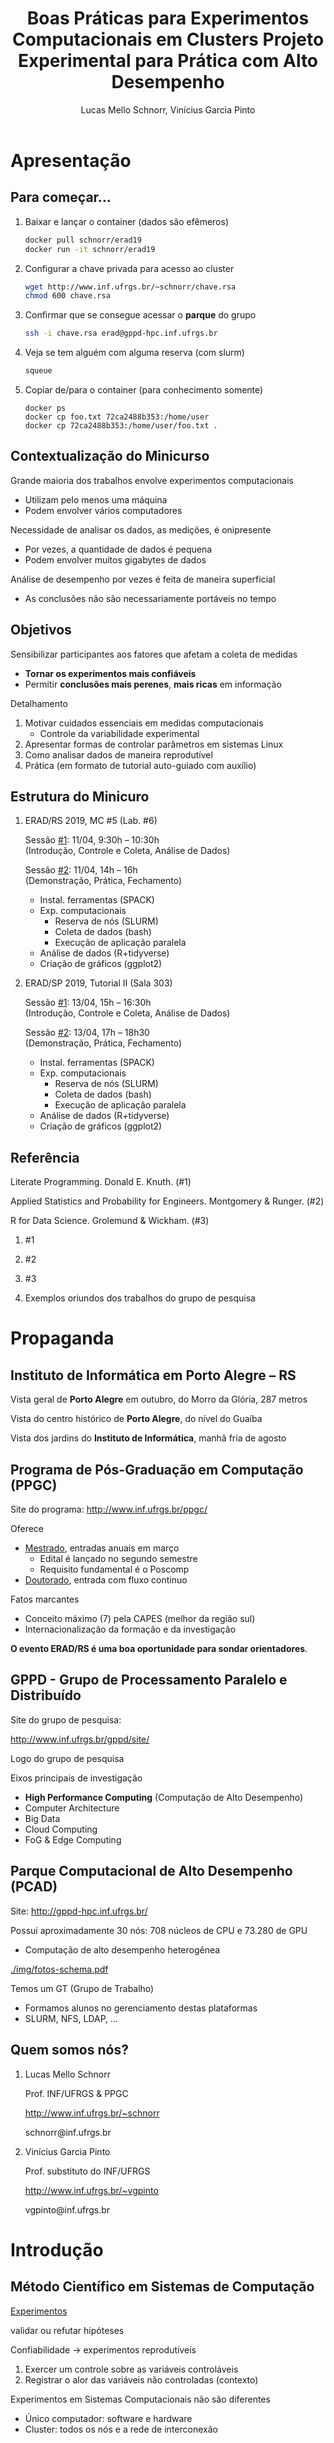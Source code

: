 # -*- coding: utf-8 -*-
# -*- mode: org -*-
#+startup: beamer overview indent

#+TITLE: Boas Práticas para Experimentos Computacionais em Clusters @@latex:\\ {\small@@ Projeto Experimental para Prática com Alto Desempenho@@latex:}@@
#+AUTHOR: Lucas Mello Schnorr, Vinícius Garcia Pinto
#+EMAIL: schnorr@inf.ufrgs.br, vgpinto@inf.ufrgs.br
#+DATE: 

#+LaTeX_CLASS: beamer
#+LaTeX_CLASS_OPTIONS: [10pt, xcolor=dvipsnames]
#+BEAMER_THEME: metropolis [numbering=fraction]
#+OPTIONS:   H:2 num:t toc:nil \n:nil @:t ::t |:t ^:t -:t f:t *:t <:t
#+LANGUAGE: pt-br
#+TAGS: noexport(n) ignore(i)
#+EXPORT_EXCLUDE_TAGS: noexport
#+EXPORT_SELECT_TAGS: export
#+LATEX_HEADER: \institute{19ª Escola Regional de Alto Desempenho da Região Sul (ERAD/RS) \newline Três de Maio -- RS -- Brasil \newline 11 de abril de 2019 \newline\newline 10ª Escola Regional de Alto Desempenho (ERAD/SP) \newline Campinas - SP - Brasil \newline 13 de abril de 2019  \newline\newline \includegraphics[width=.6\linewidth]{./img/controle-coleta.pdf} \newline {\tiny Fonte da imagem: Fabricação própria com Inkscape}}
#+LATEX_HEADER: \usepackage{multicol}
#+LATEX_HEADER: \usepackage{subcaption}
#+LATEX_HEADER: \usepackage[backend=bibtex]{biblatex}
#+LATEX_HEADER: \bibliography{refs.bib}
#+LATEX_HEADER: \usepackage[utf8]{inputenc}
#+LATEX_HEADER: \usepackage[T1]{fontenc}
#+LATEX_HEADER: \usepackage{palatino}
#+LATEX_HEADER: %\usepackage{enumitem}
#+LATEX_HEADER: %\setlist[itemize]{leftmargin=1.2em}
#+LATEX_HEADER: \input{org-babel.tex}

# You need at least Org 9 and Emacs 24 to make this work.

* Apresentação
** Para começar...

1. Baixar e lançar o container (dados são efêmeros)

   #+BEGIN_SRC bash
docker pull schnorr/erad19
docker run -it schnorr/erad19
   #+END_SRC

2. Configurar a chave privada para acesso ao cluster

   #+BEGIN_SRC bash
wget http://www.inf.ufrgs.br/~schnorr/chave.rsa
chmod 600 chave.rsa
   #+END_SRC

3. Confirmar que se consegue acessar o *parque* do grupo

   #+BEGIN_SRC bash
ssh -i chave.rsa erad@gppd-hpc.inf.ufrgs.br
   #+END_SRC

4. Veja se tem alguém com alguma reserva (com slurm)

   #+BEGIN_SRC bash
squeue
   #+END_SRC

5. Copiar de/para o container (para conhecimento somente)

   #+begin_src shell :results output
docker ps
docker cp foo.txt 72ca2488b353:/home/user
docker cp 72ca2488b353:/home/user/foo.txt .
   #+end_src


** Contextualização do Minicurso

Grande maioria dos trabalhos envolve experimentos computacionais
- Utilizam pelo menos uma máquina
- Podem envolver vários computadores

#+latex: \pause

Necessidade de analisar os dados, as medições, é onipresente
- Por vezes, a quantidade de dados é pequena
- Podem envolver muitos gigabytes de dados

#+latex: \pause

Análise de desempenho por vezes é feita de maneira superficial
- As conclusões não são necessariamente portáveis no tempo

** Objetivos

Sensibilizar participantes aos fatores que afetam a coleta de medidas
- *Tornar os experimentos mais confiáveis*
- Permitir *conclusões mais perenes*, *mais ricas* em informação

#+latex: \vfill\pause

Detalhamento

1. Motivar cuidados essenciais em medidas computacionais
   - Controle da variabilidade experimental
2. Apresentar formas de controlar parâmetros em sistemas Linux
3. Como analisar dados de maneira reprodutível
4. Prática (em formato de tutorial auto-guiado com auxílio)

** Estrutura do Minicuro

*** ERAD/RS 2019, MC #5 (Lab. #6)
:PROPERTIES:
:BEAMER_col: 0.5
:BEAMER_opt: [t]
:BEAMER_env: block
:END:

#+latex: \bigskip

Sessão _#1_: 11/04, 9:30h -- 10:30h \\
(Introdução, Controle e Coleta, Análise de Dados)

Sessão _#2_: 11/04, 14h -- 16h \\
(Demonstração, Prática, Fechamento)

- Instal. ferramentas (SPACK)
- Exp. computacionais
  - Reserva de nós (SLURM)
  - Coleta de dados (bash)
  - Execução de aplicação paralela
- Análise de dados (R+tidyverse)
- Criação de gráficos (ggplot2)

*** ERAD/SP 2019, Tutorial II (Sala 303)
:PROPERTIES:
:BEAMER_col: 0.5
:BEAMER_opt: [t]
:BEAMER_env: block
:END:

#+latex: \bigskip

Sessão _#1_: 13/04, 15h -- 16:30h \\
(Introdução, Controle e Coleta, Análise de Dados)

Sessão _#2_: 13/04, 17h -- 18h30 \\
(Demonstração, Prática, Fechamento)

- Instal. ferramentas (SPACK)
- Exp. computacionais
  - Reserva de nós (SLURM)
  - Coleta de dados (bash)
  - Execução de aplicação paralela
- Análise de dados (R+tidyverse)
- Criação de gráficos (ggplot2)

** Referência

Literate Programming. Donald E. Knuth. (#1)

Applied Statistics and Probability for Engineers. Montgomery & Runger. (#2)

R for Data Science. Grolemund & Wickham. (#3)

#+latex: \vfill

*** #1
:PROPERTIES:
:BEAMER_col: 0.3
:BEAMER_opt: [t]
:BEAMER_env: block
:END:

#+attr_latex: :width .8\linewidth
[[./img/220px-Literate_Programming_book_cover.jpg]]

*** #2
:PROPERTIES:
:BEAMER_col: 0.3
:BEAMER_opt: [t]
:BEAMER_env: block
:END:

#+attr_latex: :width .9\linewidth
[[./img/applied-book.jpg]]

*** #3
:PROPERTIES:
:BEAMER_col: 0.3
:BEAMER_opt: [t]
:BEAMER_env: block
:END:

#+attr_latex: :width .8\linewidth
[[./img/r4ds.png]]

*** 
:PROPERTIES:
:BEAMER_env: ignoreheading
:END:

#+latex: \pause

#+BEGIN_CENTER
Exemplos oriundos dos trabalhos do grupo de pesquisa
#+END_CENTER

* Propaganda
** Coisas adicionais por adicionar                                :noexport:
- [X] Slides sobre o HPC@UFRGS
- [X] Perímetros de investigação
- [X] Plataforma Computacional
- [ ] Formas de Controle
** Instituto de Informática em Porto Alegre -- RS

Vista geral de *Porto Alegre* em outubro, do Morro da Glória, 287 metros
#+latex: \vspace{-.2cm}
#+attr_latex: :width \linewidth
[[./img/poa.jpg]]

#+latex: \pause

Vista do centro histórico de *Porto Alegre*, do nível do Guaíba
#+latex: \vspace{-.2cm}
#+attr_latex: :width \linewidth
[[./img/guaiba.jpg]]

#+latex: \pause


#+latex: \vspace{-4cm}
#+attr_latex: :width .9\linewidth
[[./img/inf.jpg]]

#+BEGIN_CENTER
Vista dos jardins do *Instituto de Informática*, manhã fria de agosto
#+END_CENTER

** Programa de Pós-Graduação em Computação (PPGC)

Site do programa: http://www.inf.ufrgs.br/ppgc/

#+attr_latex: :width .2\linewidth
[[./img/logo-ppgc-187x118.png]]

Oferece
- _Mestrado_, entradas anuais em março
  - Edital é lançado no segundo semestre
  - Requisito fundamental é o Poscomp
- _Doutorado_, entrada com fluxo continuo

#+latex: \vfill\pause

Fatos marcantes
- Conceito máximo (7) pela CAPES (melhor da região sul)
- Internacionalização da formação e da investigação

#+latex: \vfill\pause

#+BEGIN_CENTER
*O evento ERAD/RS é uma boa oportunidade para sondar orientadores*.
#+END_CENTER

** GPPD - Grupo de Processamento Paralelo e Distribuído

Site do grupo de pesquisa:

http://www.inf.ufrgs.br/gppd/site/

Logo do grupo de pesquisa

#+attr_latex: :width .4\linewidth
[[./img/gppd-logo.png]]

Eixos principais de investigação
- *High Performance Computing* (Computação de Alto Desempenho)
- Computer Architecture
- Big Data
- Cloud Computing
- FoG & Edge Computing

** Parque Computacional de Alto Desempenho (PCAD)

Site: http://gppd-hpc.inf.ufrgs.br/

Possui aproximadamente 30 nós: 708 núcleos de CPU e 73.280 de GPU
- Computação de alto desempenho heterogênea

#+attr_latex: :width .7\linewidth
[[./img/fotos-schema.pdf]]

Temos um GT (Grupo de Trabalho)
- Formamos alunos no gerenciamento destas plataformas
- SLURM, NFS, LDAP, ...

** Quem somos nós?
*** Lucas Mello Schnorr
:PROPERTIES:
:BEAMER_col: 0.45
:BEAMER_opt: [t]
:BEAMER_env: block
:END:

#+latex: \bigskip

Prof. INF/UFRGS & PPGC

[[http://www.inf.ufrgs.br/~schnorr][http://www.inf.ufrgs.br/~schnorr]]

schnorr@inf.ufrgs.br

#+attr_latex: :width .5\linewidth
[[./img/lucas-schnorr.png]]

*** Vinícius Garcia Pinto
:PROPERTIES:
:BEAMER_col: 0.45
:BEAMER_opt: [t]
:BEAMER_env: block
:END:

#+latex: \bigskip

Prof. substituto do INF/UFRGS

[[http://www.inf.ufrgs.br/~vgpinto][http://www.inf.ufrgs.br/~vgpinto]]

vgpinto@inf.ufrgs.br 

#+attr_latex: :width .5\linewidth
[[./img/vinicius-garcia-pinto.png]]
* Introdução
** Método Científico em Sistemas de Computação

#+BEGIN_CENTER
_Experimentos_

validar ou refutar hipóteses
#+END_CENTER

Confiabilidade \to experimentos reprodutíveis
1. Exercer um controle sobre as variáveis controláveis
2. Registrar o alor das variáveis não controladas (contexto)

#+latex: \vfill\pause

Experimentos em Sistemas Computacionais não são diferentes
- Único computador: software e hardware
- Cluster: todos os nós e a rede de interconexão

** Vantagens e desvantagens

#+BEGIN_CENTER
@@latex:{\large@@ Controle experimental @@latex:}@@
#+END_CENTER


*** Desvantagens
:PROPERTIES:
:BEAMER_env: block
:END:

- Experimentos se tornam mais burocráticos
- Cuidado maior no antes, durante e depois dos experimentos
- Disciplina reforçada @@latex: \pause@@
- *Processo investigativo pode ser tornar mais lento*

#+latex: \pause

*** Vantagens
:PROPERTIES:
:BEAMER_env: block
:END:

- Conclusões delineadas sejam mais perenes, significativas
- Relato facilitado (pois há substrato para derivar conclusões)
- Facilita a reprodutibilidade

** Boas práticas para experimentos em clusters HPC

Automatização de tarefas
- Coleta dos dados por /scripts/
- Transformação/derivação de dados
- Preparação de estatísticas, gráficos e tabelas

#+latex: \pause\vfill

Características
- Impõem um cuidado na preparação da automatização
- Permite auditar o processo investigativo
- Trata-se de uma atividade multidisciplinar
  - Sistemas operacionais
  - Redes
  - Programação
  - Análise de dados
  - Processamento Paralelo @@latex:\pause@@
- *Deve-se começar mesmo com uma estratégia simples*

** Visão geral

1. Teórica: Controle e Coleta
   - Lista não exaustiva de controle de sistemas computacionais
   - Projeto experimental @@latex: \vfill@@
2. Teórica: Análise de Dados
   - Como analisar os dados com ferramentas modernas de /data science/?
   - Programação literária @@latex: \vfill\pause@@

Prática, com quatro tutoriais curtos
1. Instalação de ferramentas que permitem a rastreabilidade (=spack=)
2. Realização de experimentos computacionais (=slurm=, =bash=)
3. Análise de dados (=R+tidyverse=)
4. Criação de gráficos (=ggplot2=)

** Metodologia experimental em duas fases
*** Fase 1 (Controle e Coleta)
:PROPERTIES:
:BEAMER_env: block
:END:

Mecanismos automáticos guiados por um projeto experimental

#+attr_latex: :width .9\linewidth
[[./img/controle-coleta.pdf]]

*** Fase 2 (Análise)
:PROPERTIES:
:BEAMER_env: block
:END:

Mecanismos automáticos de tratamento dos dados
- Interpretação dos dados é feita /à posteriori/

*** 

Isolamento: força o experimentador a coletar bastante dados

* Controle e Coleta
** Características impactantes \to aumento da variabilidade

Fatores
- *Indeterminismo* da execução paralela (pela concorrência)
- Aparição de *anomalias* durante a execução
- *Complexidade* do sistema computacional

#+latex: \vfill\pause

_Aumento da Variabilidade_ dos experimentos
- Medidas são incertas, tem uma dispersão natural
- Quanto maior a dispersão, _mais incertas são as conclusões_  @@latex:\pause@@
  - _Exemplo_: Medir o tempo de execução de uma aplicação paralela
    - Fazer várias execuções, calcular a *média*, calcular a *dispersão*

#+latex: \vfill\pause

#+BEGIN_CENTER
Nada se pode fazer em relação ao indeterminismo e às anomalias

Resta tentar _reduzir a complexidade do sistema computacional_
#+END_CENTER

** Controle e Coleta: Visão Geral

#+attr_latex: :width 1\linewidth
[[./img/controle-coleta.pdf]]

1. Metodologia experimental
2. Controle da complexidade
3. Registro de informações
4. Instalação de dependências
5. Controle em nível de sistema operacional
6. Integração com gerenciadores de /Jobs/

** 1. Metodologia experimental

Projeto experimental
- Fatores (variáveis de controle) e níveis (seus valores)
- Variáveis de resposta (observações medidas)

#+latex: \pause

_Exemplo_ (aplicação paralela)
- 3\times Variáveis de resposta: /makespan/, uso de energia, balanceamento
- 4\times Fatores: qtdade processos, qtdade nós, freq. processador, rede

#+latex: \pause

*** Leitura praticamente obrigatória
:PROPERTIES:
:BEAMER_col: 0.6
:BEAMER_opt: [t]
:BEAMER_env: block
:END:

#+latex: \bigskip

The Art of Computer Systems Performance Analysis: Techniques for
Experimental Design, Measurement, Simulation, and Modeling by _Raj
Jain_. Wiley, 1991.

*** 
:PROPERTIES:
:BEAMER_col: 0.2
:BEAMER_opt: [t]
:BEAMER_env: block
:END:

#+attr_latex: :width .8\linewidth
[[./img/jain.jpg]]

** Tipos de projetos experimentais

Projetos simples, variam um único fator a cada vez
- Não permite o estudo da interação entre fatores

#+attr_latex: :options fontsize=\small
#+BEGIN_SRC C
// para cada processo em 1 2 4 8 16 32 64 128 256
//   para cada quantidade de nós 1 2 4 8
//      para cada frequência do processador 1.2 1.8 2.1
//         para cada rede 1GB 10GB 40GB
//            repita 10 vezes esta configuração
#+END_SRC

#+latex: \pause

*Projeto fatorial completo*, todas as combinações possíveis de fatores
- Permite estudo das interações
- Mais caro de ser executado (natureza combinatória)

#+latex: \pause

*Fatorial fracionário*
- Uma alternativa mais simples (sempre com um /trade-off/)

** Definir um projeto experimental

#+attr_latex: :width .5\linewidth
[[./img/experimental.pdf]]

Usando a linguagem R
#+begin_src R :results code :session :exports both
library(DoE.base);
exp0 <- fac.design (
    nfactors=4,
    replications=10,
    randomize=TRUE,
    factor.names=list(
        process = c(1,2,4,8,16,32,64,128,256),
        node = c(1,2,4,8),
        freq = c(1.2,1.8,2.1),
        net = c("1GB","10GB","40GB")))
#+end_src

** Projeto experimental definido

O projeto é registrado em um arquivo CSV
- Cada linha representa uma determinada configuração
- Valores das células representam os níveis dos fatores
- Ordem _aleatória_ absorve o impacto das anomalias

#+begin_src R :results output :session :exports both
head(exp0, n=9)
#+end_src

#+RESULTS:
#+begin_example
  process no freq  net Blocks
1      64  4  1.2 10GB     .1
2       4  4  2.1 10GB     .1
3     128  4  1.2  1GB     .1
4       2  1  1.2  1GB     .1
5     256  1  1.2  1GB     .1
6     128  4  1.2 40GB     .1
7      16  8  2.1 10GB     .1
8       1  1  2.1  1GB     .1
9       4  4  1.2  1GB     .1
#+end_example

** Execução do projeto experimental

#+attr_latex: :width .7\linewidth
[[./img/execucao.pdf]]

Programa de computador (/script/ em /bash/ por exemplo)
1. Ler o projeto experimental (no arquivo CSV)
2. Para cada linha do projeto, *executa a aplicação*
   1. Parâmetros tem origem nos fatores
   2. Coleta e registra as variáveis de resposta
3. Organiza os resultados em um diretório específico

** 2. Controle da complexidade

# Permite _diminuir a variabilidade_ dos fenômenos sendo estudados

#+latex: %\pause\vfill

Diminuir a variabilidade \to quais configurações fixar? Depende.
- Por que fazer =drop caches= quando a aplicação não faz IO?
- Por que desativar /hyperthreading/ se há um processo por nó?

#+latex: \pause\vfill

Listagem não exaustiva

- [ ] Vinculação fixa de fluxos de execução (/binding/)
  - Evita migração automática por algoritmos do SO
  - Difícil rastrear o comportamento da migração
  - Detectar e considerar a configuração NUMA @@latex:\pause@@
- [ ] Controle da frequência dos núcleos de processamento
  - Fixar na frequência máxima (/governor userspace/)
  - Desativar /turboboost/ (em processadores Intel)
    - Não há como saber quando é ativado ou desativado @@latex:\pause@@
- [ ] Desativar /hyperthreading/ (em processadores Intel)
  - Evitar uso de /cores/ com recursos mais limitados
  - Especialmente importante em aplicações limitadas pela CPU @@latex:\pause@@
- [ ] Configurar uma política TCP/Ethernet adequada para a rede
  - Parâmetros /default/ no Linux são para redes 100MBit

** 3. Registro automático de informações

Deve-se _automatizar_ o registro de informações do sistema
- Coletadas toda vez que um experimento for realizado
- Armazenadas juntamente com os resultados do experimento

#+latex: \vfill\pause

*HW: Sistema operacional, topologia de hardware e freq. do processador*
- [ ] =lstopo=, da ferramenta =hwloc= (topologia do sistema)
- [ ] =cpufreq-info= (frequência atual, mínima, máxima, governor)
- [ ] =ip= (ou ifconfig, obter configurações da interface de rede)
- [ ] =lspci= (todos os dispositivos PCI)

#+latex: \pause

*SW: Informações associadas à aplicação paralela*
- [ ] =ompi-info= (OpenMPI, fornece todas as configurações do MPI)
- [ ] =ldd= (mostra sa bibliotecas compartilhadas da aplicação)
- [ ] =env= (todas as variáveis de ambiente)
- [ ] =nm= (todos os símbolos de um binário)

#+latex: \pause\vfill

#+BEGIN_CENTER
Outras informações que dependem do tipo do experimento.
#+END_CENTER

** 4. Controle de Software (dependências da aplicação)

Aplicações paralelas *dependem de inúmeras bibliotecas*
- Solvers de álgebra linear (BLAS)
- Bibliotecas de comunicação (MPI, OpenMP)

Além disso, pode-se querer testar *múltiplas versões* das dependências

#+latex: \pause\vfill

#+BEGIN_CENTER
*Spack* -- https://github.com/spack/spack
#+END_CENTER

- Gerenciador de pacotes _em nível de usuário_
- Muitas configurações do mesmo pacote _podem coexistir_
- _Sintaxe específica_ para especificar versões e opções de configurações

#+latex: \pause

#+attr_latex: :options fontsize=\normalsize
#+begin_src shell :results output
git clone https://github.com/spack/spack.git
cd spack/bin
./spack install zlib@1.2.8+pic~shared+optimize
#+end_src

#+latex: \pause

Alternativa mais antiga: http://modules.sourceforge.net/

** Um exemplo com libboost, MPI e gcc

=spack= =spec= mostra o que será instalado com a especificação fornecida

#+begin_src sh :exports code :eval no
./spack spec boost@1.69.0+mpi^openmpi@2.0 %gcc@8.2
#+end_src

#+begin_src shell :results output
Input spec
--------------------------------
boost@1.69.0+mpi
    ^openmpi@2.0%gcc@8.2

Concretized
--------------------------------
boost@1.69.0%gcc@8.2+atomic+chrono~clanglibcpp~context~coroutine cxxstd=98 +date_time~debug+exception~fiber+filesystem+graph~icu+iostreams+locale+log+math+mpi+multithreaded~numpy patches=2ab6c72d03dec6a4ae20220a9dfd5c8c572c5294252155b85c6874d97c323199,3a83d907043708218325c35ffc318fd6d6cfd78ba89a78f2c70013c72603e5b8,607b0772dec1287c9084ae3b36ee32bff945a2fe5e608823ed47a1ea765c84cd ~pic+program_options~python+random+regex+serialization+shared+signals~singlethreaded+system~taggedlayout+test+thread+timer~versionedlayout+wave arch=linux-debiantesting-x86_64 
    ^bzip2@1.0.6%gcc@8.2+shared arch=linux-debiantesting-x86_64 
        ^diffutils@3.7%gcc@8.2 arch=linux-debiantesting-x86_64 
    ^openmpi@2.0%gcc@8.2~cuda+cxx_exceptions fabrics=auto ~java~legacylaunchers~memchecker patches=d26978ea058131ced4e51668a524f556d3d90d178d54634e6f2077f4c8ba7762 ~pmi schedulers=auto ~sqlite3~thread_multiple+vt arch=linux-debiantesting-x86_64 
        ^hwloc@1.11.11%gcc@8.2~cairo~cuda~gl+libxml2~nvml+pci+shared arch=linux-debiantesting-x86_64 
            ^libpciaccess@0.13.5%gcc@8.2 arch=linux-debiantesting-x86_64 
                ^libtool@2.4.6%gcc@8.2 arch=linux-debiantesting-x86_64 
                    ^m4@1.4.18%gcc@8.2 patches=3877ab548f88597ab2327a2230ee048d2d07ace1062efe81fc92e91b7f39cd00,c0a408fbffb7255fcc75e26bd8edab116fc81d216bfd18b473668b7739a4158e,fc9b61654a3ba1a8d6cd78ce087e7c96366c290bc8d2c299f09828d793b853c8 +sigsegv arch=linux-debiantesting-x86_64 
                        ^libsigsegv@2.11%gcc@8.2 arch=linux-debiantesting-x86_64 
                ^pkgconf@1.6.0%gcc@8.2 arch=linux-debiantesting-x86_64 
                ^util-macros@1.19.1%gcc@8.2 arch=linux-debiantesting-x86_64 
            ^libxml2@2.9.8%gcc@8.2~python arch=linux-debiantesting-x86_64 
                ^libiconv@1.15%gcc@8.2 arch=linux-debiantesting-x86_64 
                ^xz@5.2.4%gcc@8.2 arch=linux-debiantesting-x86_64 
                ^zlib@1.2.11%gcc@8.2+optimize+pic+shared arch=linux-debiantesting-x86_64 
            ^numactl@2.0.12%gcc@8.2 arch=linux-debiantesting-x86_64 
                ^autoconf@2.69%gcc@8.2 arch=linux-debiantesting-x86_64 
                    ^perl@5.26.2%gcc@8.2+cpanm patches=0eac10ed90aeb0459ad8851f88081d439a4e41978e586ec743069e8b059370ac +shared+threads arch=linux-debiantesting-x86_64 
                        ^gdbm@1.18.1%gcc@8.2 arch=linux-debiantesting-x86_64 
                            ^readline@7.0%gcc@8.2 arch=linux-debiantesting-x86_64 
                                ^ncurses@6.1%gcc@8.2~symlinks~termlib arch=linux-debiantesting-x86_64 
                ^automake@1.16.1%gcc@8.2 arch=linux-debiantesting-x86_64 
#+end_src

** 5. Controle em nível de Sistema Operacional (SO)

Spack é tri, mas não permite controlar toda a pilha de software
- O SO tem uma influência por vezes determinando na variabilidade

#+latex: \pause

*Método Nativo* \to Kadeploy3

http://kadeploy3.gforge.inria.fr/
- Gerencia e utiliza perfis PXE com servidor TFTP
- Dispara comandos de reboot com IPMI ou através de PDU gerenciável
- O usuário instala seu SO nativamente em uma partição do disco

#+latex: \pause

*Método Virtualizado* \to CharlieCloud

https://github.com/hpc/charliecloud
- Baseado com Linux Containers
- Não exige hardware específico (apenas o suporte à virtualização)

** 6. Integração com gerenciadores de /Jobs/

Gerenciador de /jobs/ em clusters de computadores
- Permite a alocação e reserva de nós
- Ferramentas: Slurm (SDumont, ...), OAR (Grid5000)

#+latex: \pause

Exemplo utilizando a sintaxe do Slurm
#+latex: \vspace{-.5\baselineskip}
#+attr_latex: :options fontsize=\small
#+BEGIN_SRC sh
#!/bin/bash
#SBATCH --job-name="EXP00"
#SBATCH --nodes=16
#SBATCH --time=02:00:00
#SBATCH --partition=gppd-hpc
#SBATCH --output=%x_%j.out
#SBATCH --error=%x_%j.err

# Lançamento da execução do projeto experimental
#+END_SRC

#+latex: \pause

#+BEGIN_CENTER
Integração de tudo o que foi visto até agora

deve ser realizado automaticamente pelo script
#+END_CENTER

** Integração (não exaustiva) com Slurm

#+attr_latex: :options fontsize=\small
#+begin_src shell :results output
#!/bin/bash
#SBATCH --job-name="EXP00"
#SBATCH --nodes=16
#SBATCH --time=02:00:00
#SBATCH --partition=gppd-hpc
#SBATCH --output=%x_%j.out
#SBATCH --error=%x_%j.err

# 1. Controle inicial dos nós computacionais (HW e SW)
# 2. Registro das condições iniciais
# 3. Ler o projeto experimental, e para cada experimento
# 3.1 Aplicar os parâmetros (fatores e valores) específicos
# 3.2 Registro das condições iniciais do experimento
# 3.3 Executar o experimento
# 3.4 Coletar os dados do experimento em um diretório
# 4. Centralizar os dados em um único diretório
# 5. Arquivar este script e logs junto com os dados
#+end_src

** 7. Estudo de caso (Alya -- Space Filling Curves)               :noexport:

R. Borrell, J.C. Cajas, L. Schnorr, A. Legrand, and G. Houzeaux. SFC
based multi-partitioning for accurate load balancing of CFD
simulations. In Tenth International Conference on Computational Fluid
Dynamics (ICCFD10), Barcelona, 2018.

*** Combustação
:PROPERTIES:
:BEAMER_col: 0.5
:BEAMER_opt: [t]
:BEAMER_env: block
:END:

[[./img/meshcomb.png]]

*** Respiratório
:PROPERTIES:
:BEAMER_col: 0.5
:BEAMER_opt: [t]
:BEAMER_env: block
:END:

[[./img/meshresp.png]]


*** 
#+BEGIN_CENTER
_Objetivo_

Avaliar um método iterativo de balanceamento de carga
#+END_CENTER

** Preparação do projeto experimental (Alya SFC) e /script/         :noexport:

Todos os fatores tem somente um nível
- (entrada) a malha com o problema
- quantidade de passos de simulação
- quantidade de passos de *balanceamento de carga*
- quantidade de processo / nós computacionais

#+begin_src shell :results output
#!/bin/bash
#SBATCH --job-name="EXP20"
#SBATCH --output=%x_%j.out
#SBATCH --error=%x_%j.err
#SBATCH --nodes=16
#SBATCH --ntasks=768
#SBATCH --time=02:00:00

export CASENAME=fensap    # A entrada que será utilizada
export TIMESTEPS=5        # Quantidade de passos de simulação
export STEPS=20           # Quantidade de passos de balanceamento
export NP=${SLURM_NTASKS} # Quantidade de processos
# continua...
#+end_src

** Parte central do experimento EXP20 com Alya (parte #1)         :noexport:

#+begin_src shell :results output
# ...continuação

# Diretório geral para contar todos os resultados
export EXPEDIR=EXP20
rm -rf $EXPEDIR; mkdir -p $EXPEDIR

for RUN in $(seq 1 ${STEPS}); do
   # criação de chave única
   RUNKEY="${SLURM_JOB_NAME}_${SLURM_JOB_ID}_${NP}_STEP_${RUN}_of_${STEPS}"
   rm -rf $RUNKEY; mkdir -p $RUNKEY

   # Carga das versões necessárias
   module unload mkl
   module unload intel
   module unload impi
   module load gcc/7.2.0
   module load openmpi/3.0.0

   # continua...
#+end_src

** Parte central do experimento EXP20 com Alya (parte #2)         :noexport:

#+begin_src shell :results output
   # ...continuação

   # Execução do experimento
   $(which mpirun) \
     	--mca btl_base_warn_component_unused 0 \
    	--bind-to core:overload-allowed \
   	--report-bindings \
  	-x SCOREP_TOTAL_MEMORY=3900MB \
  	-x SCOREP_MPI_ENABLE_GROUPS=ALL \
  	-x SCOREP_ENABLE_TRACING=FALSE \
  	-x SCOREP_ENABLE_PROFILING=TRUE \
  	-x SCOREP_EXPERIMENT_DIRECTORY=$SCOREPDIR \
  	$ALYA $CASENAME

   # Copiar todos os arquivos registrados para o diretório $RUNKEY

   # Mover o diretório deste experimento para o diretório geral
   mv $RUNKEY $EXPEDIR
done > ${LOG_GERAL}

# Copia o log para o diretório do experimento
cp ${LOG_GERAL} $EXPEDIR
#+end_src

* Análise de Dados
** Análise de dados

Resultado dos experimentos: conjunto de arquivos (/checkpoint/)

#+attr_latex: :width 1\linewidth
[[./img/loop.pdf]]

Análise é conduzida /offline/, após a execução do experimento
- No computador pessoal do investigador
- Plataforma diferente daquela usada nos experimentos

#+BEGIN_CENTER
Processo iterativo de análise de dados
#+END_CENTER

** Adotar uma estratégia sistematizada de análise

Permitir
- Reexecutar algumas etapas do processo de análise
- Revisar o fluxo de transformações de dados @@latex: \pause@@
- ``Lembrar'' como uma figura foi concebida (transformação e dados)
- Saber _precisamente_ como se chegou a valores relatados no artigo


#+latex: \vfill\pause

#+BEGIN_CENTER
Empregar ferramentas modernas de

*Ciência de Dados* para uma *Análise Reprodutível*
#+END_CENTER

#+latex: \vfill

#+attr_latex: :width .4\linewidth
[[./img/stickers.png]]


#+latex: \pause

#+BEGIN_CENTER
Programação Literária + Ferramentas Modernas + Compartilhar
#+END_CENTER

** Programação Literária

Proposta por Donald Knuth

Permite converter um documento fonte em duas representações distintas
- Um formato legível para humanos
- Outro apto para execução em computadores

#+latex: \pause

Na prática: é um arquivo com código e texto interpostos

#+latex: \vfill\hrule

Análise de resultados experimentais
- Permite manter em um mesmo documento
  - Anotações preliminares
  - Expectativas, suposições e reflexões
  - Comandos de análise
  - Visualização de resultados

** Programação literária com OrgMode

OrgMode, uma extensão do editor de texto Emacs

#+attr_latex: :width .2\linewidth
[[./org-mode-unicorn-logo.png]]

Arquivos =.org=
- Blocos de código (em diversas línguas) com o pacote =Babel=
- Possível de exportar para =tex=, =pdf=, =odt=, ...

#+BEGIN_CENTER
*Caderno de Anotações*

LabBook.org
#+END_CENTER

** Uma pequena demonstração com Org falando =shell=

#+name: ex1Shell
#+attr_latex: :options fontsize=\normalsize
#+begin_src bash :results value :exports both :cache yes :eval no-export
export RANDOM=0
for n in `seq 5`; do printf "%d $RANDOM \n" $n ; done
#+end_src

#+RESULTS[1f73d7ca9ec270201b7a9578fc3d33bf65611573]: ex1Shell
| 1 | 24315 |
| 2 | 12703 |
| 3 | 22240 |
| 4 | 10073 |
| 5 | 18561 |

** Uma pequena demonstração com Org falando =R=

#+attr_latex: :options fontsize=\normalsize
#+header: :var dados=ex1Shell
#+begin_src R :results output graphics :file ./img/example-literate.pdf :exports both :width 6 :height 3 :session
library(tidyverse)
dados %>%
    ggplot(aes(V1, V2)) +
    geom_point() + geom_line()
#+end_src

#+RESULTS:
[[file:./img/example-literate.pdf]]

** Checklist para gráficos de qualidade

#+BEGIN_CENTER
Ler documento auxiliar, mas vejamos um trecho...
#+END_CENTER

| <l>              | <l> | <l>                                                                                                                          |
|------------------+-----+------------------------------------------------------------------------------------------------------------------------------|
| *Dados*            | \check   | O tipo do gráfico é adequado para a natureza do dado (curva, barras, setores, histograma, nuvem de pontos, etc)        |
|                  | \check   | As aproximações/interpolações fazem sentido                                                                                  |
|                  | \check   | As curvas são definidas com um número suficiente de pontos                                                                   |
|                  | \check   | O método de construção da curva é claro: interpolação (linear, polinomial, regressão, etc)                                   |
|                  | \check   | Os intervalos de confiança são visualizados (ou informados separadamente)                                                    |
|                  | \check   | Os passos do histograma são adequados                                                                                        |
|                  | \check   | Histogramas visualizam probabilidades (de 0 a 1)                                                                             |
|------------------+-----+------------------------------------------------------------------------------------------------------------------------------|
| *Objetos Gráficos* | \check   | Os objetos gráficos são legíveis na tela, na versão impressa (P&B), em vídeo, etc                                            |
|                  | \check   | O intervalo do gráfico é padrão, sem cores muito similares, sem verde (vídeo)                                                |
|                  | \check   | Os eixos do gráfico estão claramente identificados e rotulados                                                               |
|                  | \check   | Escalas e unidades estão explícitas                                                                                          |
|                  | \check   | As curvas se cruzam sem ambiguidade                                                                                          |
|                  | \check   | As grades ajudam o leitor                                                                                                    |
|------------------+-----+------------------------------------------------------------------------------------------------------------------------------|
| *Anotações*        | \check   | Eixos são rotulados por quantidades                                                                                          |
|                  | \check   | Rótulos dos eixos são claros e autocontidos                                                                                  |
|                  | \check   | Unidades estão indicadas nos eixos                                                                                           |
|                  | \check   | Eixos são orientados da esquerda para a direita e de baixo para cima                                                         |
|                  | \check   | Origem é (0,0), caso contrário deve estar claramente justificada                                                             |
|                  | \check   | Sem buracos nos eixos                                                                                                        |
|------------------+-----+------------------------------------------------------------------------------------------------------------------------------|
| *Anotações (2)*    | \check   | Para gráficos de barras/histogramas a ordem das barras segue a ordenação clássica (alfabética, temporal, do melhor pro pior) |
|                  | \check   | Cada curva tem uma legenda                                                                                                   |
|                  | \check   | Cada barra tem uma legenda                                                                                                   |
|------------------+-----+------------------------------------------------------------------------------------------------------------------------------|
| *Informação*       | \check   | Curvas estão na mesma escala                                                                                                 |
|                  | \check   | O número de curvas em um mesmo gráfico é pequeno (menor que 6)                                                               |
|                  | \check   | Compare as curvas no mesmo gráfico                                                                                           |
|                  | \check   | Uma curva não pode ser removida sem redução de informação                                                                    |
|                  | \check   | O gráfico fornece informações relevantes ao leitor                                                                           |
|                  | \check   | Se o eixo vertical mostra médias, as barras de erro devem estar presentes                                                    |
|                  | \check   | Não é possível remover qualquer objeto sem modificar a legibilidade do gráfico                                               |
|------------------+-----+------------------------------------------------------------------------------------------------------------------------------|
| *Contexto*         | \check   | Todos os símbolos são definidos e referenciados no texto                                                                     |
|                  | \check   | O gráfico produz mais informação que qualquer outra representação (escolha da variável)                                      |
|                  | \check   | O gráfico tem um título                                                                                                      |
|                  | \check   | O título é suficientemente autocontido para a compreensão parcial do gráfico                                                 |
|                  | \check   | O gráfico é referenciado no texto                                                                                            |
|                  | \check   | O texto comenta a figura                                                                                                     |
|------------------+-----+------------------------------------------------------------------------------------------------------------------------------|
|                  | \check   | *A representação gráfica deve ser elegante*                                                                                    |
|------------------+-----+------------------------------------------------------------------------------------------------------------------------------|

** Como fica um gráfico melhorado

#+header: :var dados=ex1Shell
#+begin_src R :results output graphics :file ./img/example-literate2.pdf :exports both :width 6 :height 2.5 :session
library(tidyverse)
dados %>%
    ggplot(aes(V1, V2)) +
    theme_bw() +
    geom_point(size=2) + geom_line() +
    ylab("Valor Aleatório") + xlab("Observação") +
    ggtitle("Geração de Números Aleatórios em shell script") + 
    lims(y = c(0, NA), x = c(1, NA))
#+end_src

#+RESULTS:
[[file:./img/example-literate2.pdf]]

** Reprodutibilidade da análise de desempenho

Ir além do texto científico (artigo, relatório) \to _Companion_

O companion deve ter
- Caderno de anotações
- Código fonte
- Dados brutos
- Dados processados

#+latex: \pause

1. Formato
   - Dados: aberto e de estrutura simples \to arquivos CSV
   - Texto: usando programação literária (OrgMode, RMD, IPython)

2. Disponibilização
   - Dificuldade de encontrar locais apropriados
     - Dados muito volumosos
   - Alternativas
     - GitHub, Bitbucket, GitLab (restrições de volume)
     - FigShare, *Zenodo*
   - Exemplo com DOI =10.5281/zenodo.2605464= https://zenodo.org/record/2605464

* Demonstração
* Tutorial
** Tutorial (com acompanhamento do ministrante)

#+BEGIN_CENTER
https://github.com/viniciusvgp/tutorial-mc-erad-2019

ou

https://gitlab.com/schnorr/erad19
#+END_CENTER

#+latex: \vfill

1. Instalação de Ferramentas com Spack (local)
2. Realização de Experimentos Computacionais (remoto, no *parque*)
   #+BEGIN_SRC bash
ssh erad@gppd-hpc.inf.ufrgs.br
   #+END_SRC
3. Análise de Dados (local) \\
   http://www.inf.ufrgs.br/~vgpinto/erad-tuto.tar
   
4. Criação de Gráficos (local)

* Conclusão
** Conclusão

Terminologia da Association for Computing Machinery (ACM)
- Repetibilidade (mesmo time, mesma configuração experimental)
- Replicabilidade (time diferente, mesma configuração experimental)
- Reprodutibilidade (time diferente, configuração experimental diferente)

#+BEGIN_CENTER
_Reflexão_

Como validar/refutar resultados com um HW diferente?
#+END_CENTER

#+latex: \pause\vfill\Large
#+BEGIN_CENTER
_melhorar nossas práticas experimentais_
#+END_CENTER

[[./img/loop.pdf]]


** Coisas adicionais por adicionar                                :noexport:
- [ ] Como ir mais longe
** Obrigado por participar e pela atenção! Perguntas?

#+Latex: \vfill
#+BEGIN_CENTER
Contato

E-mail: schnorr@inf.ufrgs.br

Site: http://www.inf.ufrgs.br/~schnorr
#+END_CENTER
#+latex: \vfill

** Free Cultural Works

#+attr_latex: :width 3cm
[[./img/CC-BY-SA_icon.png]]

#+latex: {\scriptsize
#+latex: \noindent
Este documento está licenciado sob a Licença
/Atribuição-CompartilhaIgual 4.0 Internacional (CC BY-SA 4.0)/ da
/Creative Commons/ (CC). Em resumo, você deve creditar a obra da forma
especificada pelo autor ou licenciante (mas não de maneira que sugira
que estes concedem qualquer aval a você ou ao seu uso da obra). Você
pode usar esta obra para fins comerciais. Se você alterar, transformar
ou criar com base nesta obra, você poderá distribuir a obra resultante
apenas sob a mesma licença, ou sob uma licença similar à
presente. Para ver uma cópia desta licença, visite
https://creativecommons.org/licenses/by-sa/4.0/.
#+latex: }

#+latex: \bigskip

#+latex: {\scriptsize
#+latex: \noindent
Este documento foi produzido usando exclusivamente software livre:
Sistema Operacional Debian GNU/Linux, compilador de texto
@@latex:\LaTeX@@, editor gráfico Inkscape, /workflow/ reprodutível em
OrgMode com Emacs, as linguagens de programação R, com os pacotes do
universo /tidyverse/, e /shell script/, o processador PS/PDF GhostScript,
entre outros.
#+latex: }

* Configuração do EMACS                                            :noexport:
** Manual

#+begin_src emacs-lisp :results output :session :exports both
(add-to-list 'load-path ".")
(require 'ox-extra)
(ox-extras-activate '(ignore-headlines))
(setq ispell-local-dictionary "brasileiro")
(flyspell-mode t)

(setq org-latex-listings 'minted
      org-latex-packages-alist '(("" "minted"))
      org-latex-pdf-process
      '("pdflatex -shell-escape -interaction nonstopmode -output-directory %o %f"
        "pdflatex -shell-escape -interaction nonstopmode -output-directory %o %f"))
(setq org-latex-minted-options
       '(("frame" "lines")
         ("fontsize" "\\scriptsize")))
#+end_src

#+RESULTS:

** Local

# Local Variables:
# eval: (add-to-list 'load-path ".")
# eval: (require 'ox-extra)
# eval: (ox-extras-activate '(ignore-headlines))
# eval: (setq org-latex-listings t)
# eval: (setq org-latex-packages-alist '(("" "listings")))
# eval: (setq org-latex-packages-alist '(("" "listingsutf8")))
# eval: (setq org-latex-listings 'minted)
# eval: (setq org-latex-packages-alist '(("" "minted")))
# eval: (setq org-latex-pdf-process '("pdflatex -shell-escape -interaction nonstopmode -output-directory %o %f" "pdflatex -shell-escape -interaction nonstopmode -output-directory %o %f")))
# eval: (setq org-latex-minted-options '(("frame" "lines") ("fontsize" "\\scriptsize")))
# End:



